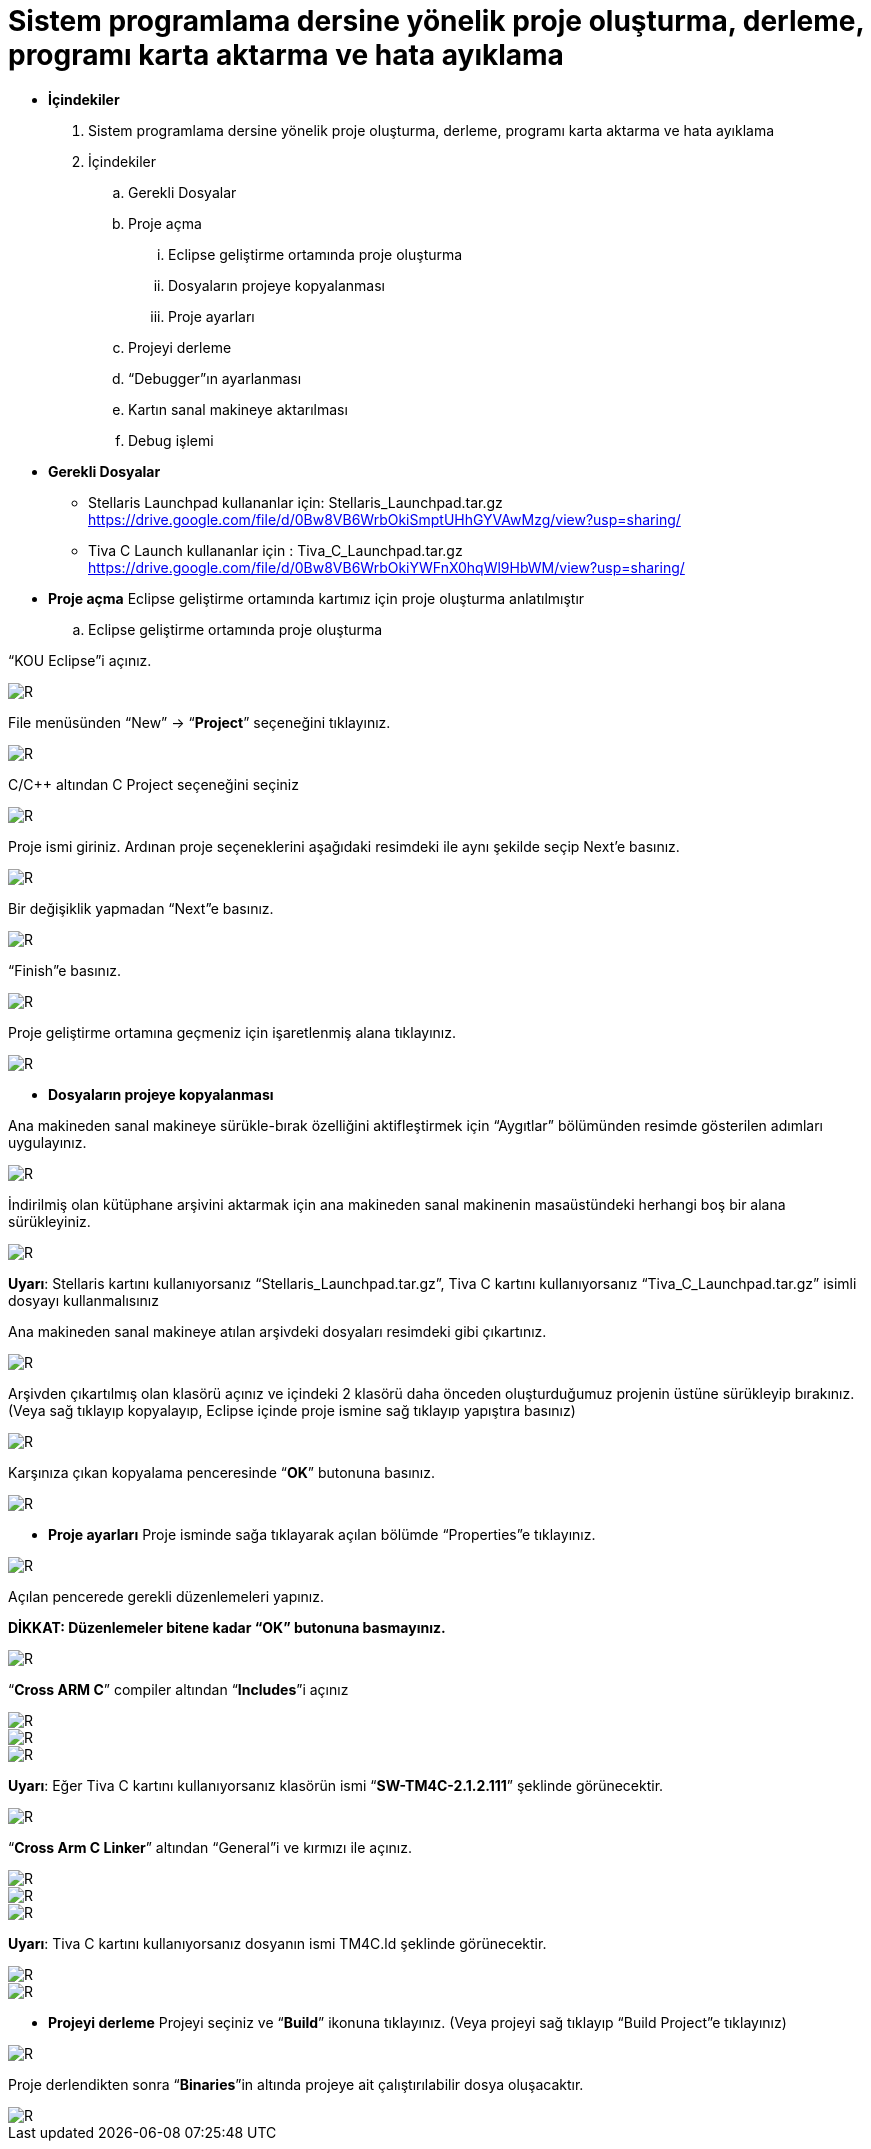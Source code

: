 = Sistem programlama dersine yönelik proje oluşturma, derleme, programı karta aktarma ve hata ayıklama +

* *İçindekiler* 
. Sistem programlama dersine yönelik proje oluşturma, derleme, programı karta aktarma ve hata ayıklama
. İçindekiler
.. Gerekli Dosyalar
.. Proje açma
... Eclipse geliştirme ortamında proje oluşturma
... Dosyaların projeye kopyalanması
... Proje ayarları
.. Projeyi derleme
.. “Debugger”ın ayarlanması
.. Kartın sanal makineye aktarılması
.. Debug işlemi

* *Gerekli Dosyalar*
** Stellaris Launchpad kullananlar için: Stellaris_Launchpad.tar.gz +
https://drive.google.com/file/d/0Bw8VB6WrbOkiSmptUHhGYVAwMzg/view?usp=sharing/

** Tiva C Launch kullananlar için : Tiva_C_Launchpad.tar.gz +
https://drive.google.com/file/d/0Bw8VB6WrbOkiYWFnX0hqWl9HbWM/view?usp=sharing/

* *Proje açma*
Eclipse geliştirme ortamında kartımız için proje oluşturma anlatılmıştır +
.. Eclipse geliştirme ortamında proje oluşturma

“KOU Eclipse”i açınız.

image::resim.png[R]

File menüsünden “New” -> “*Project*” seçeneğini tıklayınız. +

image::resim1.1.png[R]

C/C++ altından C Project seçeneğini seçiniz +

image::resim1.2.png[R]

Proje ismi giriniz. Ardınan proje seçeneklerini aşağıdaki resimdeki ile aynı şekilde seçip Next’e basınız. +

image::resim1.3.png[R]

Bir değişiklik yapmadan “Next”e basınız. +

image::resim1.4.png[R]

“Finish”e basınız. +

image::resim1.5.png[R]

Proje geliştirme ortamına geçmeniz için işaretlenmiş alana tıklayınız. +

image::resim1.6.png[R]

* *Dosyaların projeye kopyalanması*

Ana makineden sanal makineye sürükle-bırak özelliğini aktifleştirmek için “Aygıtlar” bölümünden resimde gösterilen adımları uygulayınız. +

image::resim1.7.png[R]

İndirilmiş olan kütüphane arşivini aktarmak için ana makineden sanal makinenin masaüstündeki herhangi boş bir alana sürükleyiniz. +

image::resim1.8.jpg[R]

*Uyarı*: Stellaris kartını kullanıyorsanız “Stellaris_Launchpad.tar.gz”, Tiva C kartını kullanıyorsanız “Tiva_C_Launchpad.tar.gz” isimli dosyayı kullanmalısınız +


Ana makineden sanal makineye atılan arşivdeki dosyaları resimdeki gibi çıkartınız. +

image::resim1.9.png[R]

Arşivden çıkartılmış olan klasörü açınız ve içindeki 2 klasörü daha önceden oluşturduğumuz projenin üstüne sürükleyip bırakınız. (Veya sağ tıklayıp kopyalayıp, Eclipse içinde proje ismine sağ tıklayıp yapıştıra basınız) +

image::resim1.10.png[R]

Karşınıza çıkan kopyalama penceresinde “*OK*” butonuna basınız. +

image::resim1.11.png[R]

* *Proje ayarları*
Proje isminde sağa tıklayarak açılan bölümde “Properties”e tıklayınız. +

image::resim1.12.jpg[R]

Açılan pencerede gerekli düzenlemeleri yapınız. +

*DİKKAT: Düzenlemeler bitene kadar “OK” butonuna basmayınız.*

image::resim1.13.png[R]


“*Cross ARM C*” compiler altından “*Includes*”i açınız +


image::resim1.14.png[R]
image::resim1.15.png[R]
image::resim1.16.png[R]

*Uyarı*: Eğer Tiva C kartını kullanıyorsanız klasörün ismi “*SW-TM4C-2.1.2.111*” şeklinde görünecektir. +

image::resim1.17.png[R]

“*Cross Arm C Linker*” altından “General”i ve kırmızı ile açınız. +

image::resim1.18.png[R]
image::resim1.19.png[R]
image::resim1.20.png[R]


*Uyarı*: Tiva C kartını kullanıyorsanız dosyanın ismi TM4C.ld şeklinde görünecektir. +

image::resim1.21.png[R]
image::resim1.22.png[R]

* *Projeyi derleme*
Projeyi seçiniz ve “*Build*” ikonuna tıklayınız. (Veya projeyi sağ tıklayıp “Build Project”e tıklayınız) +

image::resim1.23.png[R]

Proje derlendikten sonra “*Binaries*”in altında projeye ait çalıştırılabilir dosya oluşacaktır. +

image::1.24.png[R]

















